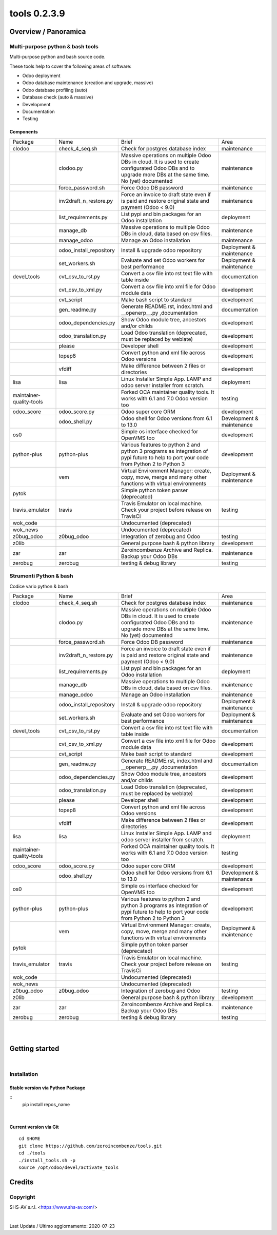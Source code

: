 
==============================
|Zeroincombenze| tools 0.2.3.9
==============================

|Coverage Status| |license gpl|




Overview / Panoramica
=====================

|en| Multi-purpose python & bash tools
--------------------------------------

Multi-purpose python and bash source code.

These tools help to cover the following areas of software:

* Odoo deployment
* Odoo database maintenance (creation and upgrade, massive)
* Odoo database profiling (auto)
* Database check (auto & massive)
* Development
* Documentation
* Testing


Components
~~~~~~~~~~

+--------------------------+-------------------------+------------------------------------------------------------------------------------------------------------------------------------------------------------+---------------------------+
| Package                  | Name                    | Brief                                                                                                                                                      | Area                      |
+--------------------------+-------------------------+------------------------------------------------------------------------------------------------------------------------------------------------------------+---------------------------+
| clodoo                   | check_4_seq.sh          | Check for postgres database index                                                                                                                          | maintenance               |
+--------------------------+-------------------------+------------------------------------------------------------------------------------------------------------------------------------------------------------+---------------------------+
|                          | clodoo.py               | Massive operations on multiple Odoo DBs in cloud. It is used to create configurated Odoo DBs and to upgrade more DBs at the same time. No (yet) documented | maintenance               |
+--------------------------+-------------------------+------------------------------------------------------------------------------------------------------------------------------------------------------------+---------------------------+
|                          | force_password.sh       | Force Odoo DB password                                                                                                                                     | maintenance               |
+--------------------------+-------------------------+------------------------------------------------------------------------------------------------------------------------------------------------------------+---------------------------+
|                          | inv2draft_n_restore.py  | Force an invoice to draft state even if is paid and restore original state and payment (Odoo < 9.0)                                                        | maintenance               |
+--------------------------+-------------------------+------------------------------------------------------------------------------------------------------------------------------------------------------------+---------------------------+
|                          | list_requirements.py    | List pypi and bin packages for an Odoo installation                                                                                                        | deployment                |
+--------------------------+-------------------------+------------------------------------------------------------------------------------------------------------------------------------------------------------+---------------------------+
|                          | manage_db               | Massive operations to multiple Odoo DBs in cloud, data based on csv files.                                                                                 | maintenance               |
+--------------------------+-------------------------+------------------------------------------------------------------------------------------------------------------------------------------------------------+---------------------------+
|                          | manage_odoo             | Manage an Odoo installation                                                                                                                                | maintenance               |
+--------------------------+-------------------------+------------------------------------------------------------------------------------------------------------------------------------------------------------+---------------------------+
|                          | odoo_install_repository | Install & upgrade odoo repository                                                                                                                          | Deployment & maintenance  |
+--------------------------+-------------------------+------------------------------------------------------------------------------------------------------------------------------------------------------------+---------------------------+
|                          | set_workers.sh          | Evaluate and set Odoo workers for best performance                                                                                                         | Deployment & maintenance  |
+--------------------------+-------------------------+------------------------------------------------------------------------------------------------------------------------------------------------------------+---------------------------+
| devel_tools              | cvt_csv_to_rst.py       | Convert a csv file into rst text file with table inside                                                                                                    | documentation             |
+--------------------------+-------------------------+------------------------------------------------------------------------------------------------------------------------------------------------------------+---------------------------+
|                          | cvt_csv_to_xml.py       | Convert a csv file into xml file for Odoo module data                                                                                                      | development               |
+--------------------------+-------------------------+------------------------------------------------------------------------------------------------------------------------------------------------------------+---------------------------+
|                          | cvt_script              | Make bash script to standard                                                                                                                               | development               |
+--------------------------+-------------------------+------------------------------------------------------------------------------------------------------------------------------------------------------------+---------------------------+
|                          | gen_readme.py           | Generate README.rst, index.html and __openerp__.py ,documentation                                                                                          | documentation             |
+--------------------------+-------------------------+------------------------------------------------------------------------------------------------------------------------------------------------------------+---------------------------+
|                          | odoo_dependencies.py    | Show Odoo module tree, ancestors and/or childs                                                                                                             | development               |
+--------------------------+-------------------------+------------------------------------------------------------------------------------------------------------------------------------------------------------+---------------------------+
|                          | odoo_translation.py     | Load Odoo translation (deprecated, must be replaced by weblate)                                                                                            | development               |
+--------------------------+-------------------------+------------------------------------------------------------------------------------------------------------------------------------------------------------+---------------------------+
|                          | please                  | Developer shell                                                                                                                                            | development               |
+--------------------------+-------------------------+------------------------------------------------------------------------------------------------------------------------------------------------------------+---------------------------+
|                          | topep8                  | Convert python and xml file across Odoo versions                                                                                                           | development               |
+--------------------------+-------------------------+------------------------------------------------------------------------------------------------------------------------------------------------------------+---------------------------+
|                          | vfdiff                  | Make difference between 2 files or directories                                                                                                             | development               |
+--------------------------+-------------------------+------------------------------------------------------------------------------------------------------------------------------------------------------------+---------------------------+
| lisa                     | lisa                    | Linux Installer Simple App. LAMP and odoo server installer from scratch.                                                                                   | deployment                |
+--------------------------+-------------------------+------------------------------------------------------------------------------------------------------------------------------------------------------------+---------------------------+
| maintainer-quality-tools |                         | Forked OCA maintainer quality tools. It works with 6.1 and 7.0 Odoo version too                                                                            | testing                   |
+--------------------------+-------------------------+------------------------------------------------------------------------------------------------------------------------------------------------------------+---------------------------+
| odoo_score               | odoo_score.py           | Odoo super core ORM                                                                                                                                        | development               |
+--------------------------+-------------------------+------------------------------------------------------------------------------------------------------------------------------------------------------------+---------------------------+
|                          | odoo_shell.py           | Odoo shell for Odoo versions from 6.1 to 13.0                                                                                                              | Development & maintenance |
+--------------------------+-------------------------+------------------------------------------------------------------------------------------------------------------------------------------------------------+---------------------------+
| os0                      |                         | Simple os interface checked for OpenVMS too                                                                                                                | development               |
+--------------------------+-------------------------+------------------------------------------------------------------------------------------------------------------------------------------------------------+---------------------------+
| python-plus              | python-plus             | Various features to python 2 and python 3 programs as integration of pypi future to help to port your code from Python 2 to Python 3                       | development               |
+--------------------------+-------------------------+------------------------------------------------------------------------------------------------------------------------------------------------------------+---------------------------+
|                          | vem                     | Virtual Environment Manager: create, copy, move, merge and many other functions with virtual environments                                                  | Deployment & maintenance  |
+--------------------------+-------------------------+------------------------------------------------------------------------------------------------------------------------------------------------------------+---------------------------+
| pytok                    |                         | Simple python token parser (deprecated)                                                                                                                    |                           |
+--------------------------+-------------------------+------------------------------------------------------------------------------------------------------------------------------------------------------------+---------------------------+
| travis_emulator          | travis                  | Travis Emulator on local machine. Check your project before release on TravisCi                                                                            | testing                   |
+--------------------------+-------------------------+------------------------------------------------------------------------------------------------------------------------------------------------------------+---------------------------+
| wok_code                 |                         | Undocumented (deprecated)                                                                                                                                  |                           |
+--------------------------+-------------------------+------------------------------------------------------------------------------------------------------------------------------------------------------------+---------------------------+
| wok_news                 |                         | Undocumented (deprecated)                                                                                                                                  |                           |
+--------------------------+-------------------------+------------------------------------------------------------------------------------------------------------------------------------------------------------+---------------------------+
| z0bug_odoo               | z0bug_odoo              | Integration of zerobug and Odoo                                                                                                                            | testing                   |
+--------------------------+-------------------------+------------------------------------------------------------------------------------------------------------------------------------------------------------+---------------------------+
| z0lib                    |                         | General purpose bash & python library                                                                                                                      | development               |
+--------------------------+-------------------------+------------------------------------------------------------------------------------------------------------------------------------------------------------+---------------------------+
| zar                      | zar                     | Zeroincombenze Archive and Replica. Backup your Odoo DBs                                                                                                   | maintenance               |
+--------------------------+-------------------------+------------------------------------------------------------------------------------------------------------------------------------------------------------+---------------------------+
| zerobug                  | zerobug                 | testing & debug library                                                                                                                                    | testing                   |
+--------------------------+-------------------------+------------------------------------------------------------------------------------------------------------------------------------------------------------+---------------------------+




|it| Strumenti Python & bash
----------------------------

Codice vario python & bash

+--------------------------+-------------------------+------------------------------------------------------------------------------------------------------------------------------------------------------------+---------------------------+
| Package                  | Name                    | Brief                                                                                                                                                      | Area                      |
+--------------------------+-------------------------+------------------------------------------------------------------------------------------------------------------------------------------------------------+---------------------------+
| clodoo                   | check_4_seq.sh          | Check for postgres database index                                                                                                                          | maintenance               |
+--------------------------+-------------------------+------------------------------------------------------------------------------------------------------------------------------------------------------------+---------------------------+
|                          | clodoo.py               | Massive operations on multiple Odoo DBs in cloud. It is used to create configurated Odoo DBs and to upgrade more DBs at the same time. No (yet) documented | maintenance               |
+--------------------------+-------------------------+------------------------------------------------------------------------------------------------------------------------------------------------------------+---------------------------+
|                          | force_password.sh       | Force Odoo DB password                                                                                                                                     | maintenance               |
+--------------------------+-------------------------+------------------------------------------------------------------------------------------------------------------------------------------------------------+---------------------------+
|                          | inv2draft_n_restore.py  | Force an invoice to draft state even if is paid and restore original state and payment (Odoo < 9.0)                                                        | maintenance               |
+--------------------------+-------------------------+------------------------------------------------------------------------------------------------------------------------------------------------------------+---------------------------+
|                          | list_requirements.py    | List pypi and bin packages for an Odoo installation                                                                                                        | deployment                |
+--------------------------+-------------------------+------------------------------------------------------------------------------------------------------------------------------------------------------------+---------------------------+
|                          | manage_db               | Massive operations to multiple Odoo DBs in cloud, data based on csv files.                                                                                 | maintenance               |
+--------------------------+-------------------------+------------------------------------------------------------------------------------------------------------------------------------------------------------+---------------------------+
|                          | manage_odoo             | Manage an Odoo installation                                                                                                                                | maintenance               |
+--------------------------+-------------------------+------------------------------------------------------------------------------------------------------------------------------------------------------------+---------------------------+
|                          | odoo_install_repository | Install & upgrade odoo repository                                                                                                                          | Deployment & maintenance  |
+--------------------------+-------------------------+------------------------------------------------------------------------------------------------------------------------------------------------------------+---------------------------+
|                          | set_workers.sh          | Evaluate and set Odoo workers for best performance                                                                                                         | Deployment & maintenance  |
+--------------------------+-------------------------+------------------------------------------------------------------------------------------------------------------------------------------------------------+---------------------------+
| devel_tools              | cvt_csv_to_rst.py       | Convert a csv file into rst text file with table inside                                                                                                    | documentation             |
+--------------------------+-------------------------+------------------------------------------------------------------------------------------------------------------------------------------------------------+---------------------------+
|                          | cvt_csv_to_xml.py       | Convert a csv file into xml file for Odoo module data                                                                                                      | development               |
+--------------------------+-------------------------+------------------------------------------------------------------------------------------------------------------------------------------------------------+---------------------------+
|                          | cvt_script              | Make bash script to standard                                                                                                                               | development               |
+--------------------------+-------------------------+------------------------------------------------------------------------------------------------------------------------------------------------------------+---------------------------+
|                          | gen_readme.py           | Generate README.rst, index.html and __openerp__.py ,documentation                                                                                          | documentation             |
+--------------------------+-------------------------+------------------------------------------------------------------------------------------------------------------------------------------------------------+---------------------------+
|                          | odoo_dependencies.py    | Show Odoo module tree, ancestors and/or childs                                                                                                             | development               |
+--------------------------+-------------------------+------------------------------------------------------------------------------------------------------------------------------------------------------------+---------------------------+
|                          | odoo_translation.py     | Load Odoo translation (deprecated, must be replaced by weblate)                                                                                            | development               |
+--------------------------+-------------------------+------------------------------------------------------------------------------------------------------------------------------------------------------------+---------------------------+
|                          | please                  | Developer shell                                                                                                                                            | development               |
+--------------------------+-------------------------+------------------------------------------------------------------------------------------------------------------------------------------------------------+---------------------------+
|                          | topep8                  | Convert python and xml file across Odoo versions                                                                                                           | development               |
+--------------------------+-------------------------+------------------------------------------------------------------------------------------------------------------------------------------------------------+---------------------------+
|                          | vfdiff                  | Make difference between 2 files or directories                                                                                                             | development               |
+--------------------------+-------------------------+------------------------------------------------------------------------------------------------------------------------------------------------------------+---------------------------+
| lisa                     | lisa                    | Linux Installer Simple App. LAMP and odoo server installer from scratch.                                                                                   | deployment                |
+--------------------------+-------------------------+------------------------------------------------------------------------------------------------------------------------------------------------------------+---------------------------+
| maintainer-quality-tools |                         | Forked OCA maintainer quality tools. It works with 6.1 and 7.0 Odoo version too                                                                            | testing                   |
+--------------------------+-------------------------+------------------------------------------------------------------------------------------------------------------------------------------------------------+---------------------------+
| odoo_score               | odoo_score.py           | Odoo super core ORM                                                                                                                                        | development               |
+--------------------------+-------------------------+------------------------------------------------------------------------------------------------------------------------------------------------------------+---------------------------+
|                          | odoo_shell.py           | Odoo shell for Odoo versions from 6.1 to 13.0                                                                                                              | Development & maintenance |
+--------------------------+-------------------------+------------------------------------------------------------------------------------------------------------------------------------------------------------+---------------------------+
| os0                      |                         | Simple os interface checked for OpenVMS too                                                                                                                | development               |
+--------------------------+-------------------------+------------------------------------------------------------------------------------------------------------------------------------------------------------+---------------------------+
| python-plus              | python-plus             | Various features to python 2 and python 3 programs as integration of pypi future to help to port your code from Python 2 to Python 3                       | development               |
+--------------------------+-------------------------+------------------------------------------------------------------------------------------------------------------------------------------------------------+---------------------------+
|                          | vem                     | Virtual Environment Manager: create, copy, move, merge and many other functions with virtual environments                                                  | Deployment & maintenance  |
+--------------------------+-------------------------+------------------------------------------------------------------------------------------------------------------------------------------------------------+---------------------------+
| pytok                    |                         | Simple python token parser (deprecated)                                                                                                                    |                           |
+--------------------------+-------------------------+------------------------------------------------------------------------------------------------------------------------------------------------------------+---------------------------+
| travis_emulator          | travis                  | Travis Emulator on local machine. Check your project before release on TravisCi                                                                            | testing                   |
+--------------------------+-------------------------+------------------------------------------------------------------------------------------------------------------------------------------------------------+---------------------------+
| wok_code                 |                         | Undocumented (deprecated)                                                                                                                                  |                           |
+--------------------------+-------------------------+------------------------------------------------------------------------------------------------------------------------------------------------------------+---------------------------+
| wok_news                 |                         | Undocumented (deprecated)                                                                                                                                  |                           |
+--------------------------+-------------------------+------------------------------------------------------------------------------------------------------------------------------------------------------------+---------------------------+
| z0bug_odoo               | z0bug_odoo              | Integration of zerobug and Odoo                                                                                                                            | testing                   |
+--------------------------+-------------------------+------------------------------------------------------------------------------------------------------------------------------------------------------------+---------------------------+
| z0lib                    |                         | General purpose bash & python library                                                                                                                      | development               |
+--------------------------+-------------------------+------------------------------------------------------------------------------------------------------------------------------------------------------------+---------------------------+
| zar                      | zar                     | Zeroincombenze Archive and Replica. Backup your Odoo DBs                                                                                                   | maintenance               |
+--------------------------+-------------------------+------------------------------------------------------------------------------------------------------------------------------------------------------------+---------------------------+
| zerobug                  | zerobug                 | testing & debug library                                                                                                                                    | testing                   |
+--------------------------+-------------------------+------------------------------------------------------------------------------------------------------------------------------------------------------------+---------------------------+





|
|

Getting started
===============

|Try Me|


|

Installation
------------


Stable version via Python Package
~~~~~~~~~~~~~~~~~~~~~~~~~~~~~~~~~

::
    pip install repos_name

|

Current version via Git
~~~~~~~~~~~~~~~~~~~~~~~

::

    cd $HOME
    git clone https://github.com/zeroincombenze/tools.git
    cd ./tools
    ./install_tools.sh -p
    source /opt/odoo/devel/activate_tools


Credits
=======

Copyright
---------

SHS-AV s.r.l. <https://www.shs-av.com/>


|


Last Update / Ultimo aggiornamento: 2020-07-23

.. |Maturity| image:: https://img.shields.io/badge/maturity-Alfa-red.png
    :target: https://odoo-community.org/page/development-status
    :alt: Alfa
.. |Build Status| image:: https://travis-ci.org/zeroincombenze/tools.svg?branch=0.2.3.9
    :target: https://travis-ci.org/zeroincombenze/tools
    :alt: github.com
.. |license gpl| image:: https://img.shields.io/badge/licence-AGPL--3-blue.svg
    :target: http://www.gnu.org/licenses/agpl-3.0-standalone.html
    :alt: License: AGPL-3
.. |license opl| image:: https://img.shields.io/badge/licence-OPL-7379c3.svg
    :target: https://www.odoo.com/documentation/user/9.0/legal/licenses/licenses.html
    :alt: License: OPL
.. |Coverage Status| image:: https://coveralls.io/repos/github/zeroincombenze/tools/badge.svg?branch=0.2.3.9
    :target: https://coveralls.io/github/zeroincombenze/tools?branch=0.2.3.9
    :alt: Coverage
.. |Codecov Status| image:: https://codecov.io/gh/zeroincombenze/tools/branch/0.2.3.9/graph/badge.svg
    :target: https://codecov.io/gh/zeroincombenze/tools/branch/0.2.3.9
    :alt: Codecov
.. |Tech Doc| image:: https://www.zeroincombenze.it/wp-content/uploads/ci-ct/prd/button-docs-2.svg
    :target: https://wiki.zeroincombenze.org/en/Odoo/0.2.3.9/dev
    :alt: Technical Documentation
.. |Help| image:: https://www.zeroincombenze.it/wp-content/uploads/ci-ct/prd/button-help-2.svg
    :target: https://wiki.zeroincombenze.org/it/Odoo/0.2.3.9/man
    :alt: Technical Documentation
.. |Try Me| image:: https://www.zeroincombenze.it/wp-content/uploads/ci-ct/prd/button-try-it-2.svg
    :target: https://erp2.zeroincombenze.it
    :alt: Try Me
.. |OCA Codecov| image:: https://codecov.io/gh/OCA/tools/branch/0.2.3.9/graph/badge.svg
    :target: https://codecov.io/gh/OCA/tools/branch/0.2.3.9
    :alt: Codecov
.. |Odoo Italia Associazione| image:: https://www.odoo-italia.org/images/Immagini/Odoo%20Italia%20-%20126x56.png
   :target: https://odoo-italia.org
   :alt: Odoo Italia Associazione
.. |Zeroincombenze| image:: https://avatars0.githubusercontent.com/u/6972555?s=460&v=4
   :target: https://www.zeroincombenze.it/
   :alt: Zeroincombenze
.. |en| image:: https://raw.githubusercontent.com/zeroincombenze/grymb/master/flags/en_US.png
   :target: https://www.facebook.com/Zeroincombenze-Software-gestionale-online-249494305219415/
.. |it| image:: https://raw.githubusercontent.com/zeroincombenze/grymb/master/flags/it_IT.png
   :target: https://www.facebook.com/Zeroincombenze-Software-gestionale-online-249494305219415/
.. |check| image:: https://raw.githubusercontent.com/zeroincombenze/grymb/master/awesome/check.png
.. |no_check| image:: https://raw.githubusercontent.com/zeroincombenze/grymb/master/awesome/no_check.png
.. |menu| image:: https://raw.githubusercontent.com/zeroincombenze/grymb/master/awesome/menu.png
.. |right_do| image:: https://raw.githubusercontent.com/zeroincombenze/grymb/master/awesome/right_do.png
.. |exclamation| image:: https://raw.githubusercontent.com/zeroincombenze/grymb/master/awesome/exclamation.png
.. |warning| image:: https://raw.githubusercontent.com/zeroincombenze/grymb/master/awesome/warning.png
.. |same| image:: https://raw.githubusercontent.com/zeroincombenze/grymb/master/awesome/same.png
.. |late| image:: https://raw.githubusercontent.com/zeroincombenze/grymb/master/awesome/late.png
.. |halt| image:: https://raw.githubusercontent.com/zeroincombenze/grymb/master/awesome/halt.png
.. |info| image:: https://raw.githubusercontent.com/zeroincombenze/grymb/master/awesome/info.png
.. |xml_schema| image:: https://raw.githubusercontent.com/zeroincombenze/grymb/master/certificates/iso/icons/xml-schema.png
   :target: https://github.com/zeroincombenze/grymb/blob/master/certificates/iso/scope/xml-schema.md
.. |DesktopTelematico| image:: https://raw.githubusercontent.com/zeroincombenze/grymb/master/certificates/ade/icons/DesktopTelematico.png
   :target: https://github.com/zeroincombenze/grymb/blob/master/certificates/ade/scope/Desktoptelematico.md
.. |FatturaPA| image:: https://raw.githubusercontent.com/zeroincombenze/grymb/master/certificates/ade/icons/fatturapa.png
   :target: https://github.com/zeroincombenze/grymb/blob/master/certificates/ade/scope/fatturapa.md
.. |chat_with_us| image:: https://www.shs-av.com/wp-content/chat_with_us.gif
   :target: https://t.me/axitec_helpdesk

